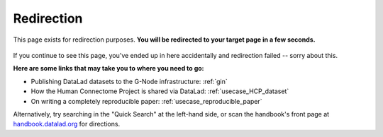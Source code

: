 Redirection
-----------

This page exists for redirection purposes.
**You will be redirected to your target page in a few seconds.**


.. figure:: artwork/src/redirection.svg

If you continue to see this page, you've ended up in here accidentally and redirection
failed -- sorry about this.

**Here are some links that may take you to where you need to go:**

* Publishing DataLad datasets to the G-Node infrastructure: :ref:`gin`
* How the Human Connectome Project is shared via DataLad: :ref:`usecase_HCP_dataset`
* On writing a completely reproducible paper: :ref:`usecase_reproducible_paper`

Alternatively, try searching in the "Quick Search" at the left-hand side, or
scan the handbook's front page at `handbook.datalad.org <http://handbook.datalad.org/en/latest/>`_
for directions.


..
   Include a named paragraph in the page, where the javascript code below will
   place any message.

.. raw:: html

   <p id="message"></p>

..
   This defines a mapping of redirect codes to their present URLs

.. raw:: html

   <script>
   let redirects = new Map([
       ['GIN', 'basics/101-139-gin.html'],
       ['HCP-dataset', 'usecases/HCP_dataset.html'],
       ['reproducible-paper', 'usecases/reproducible-paper.html']
   ]);
   </script>

..
   This code replaces the r.html?key part with the final URL, while keeping
   the rest of URL intact.

.. raw:: html

   <script>
   redirect = redirects.get(window.location.href.replace(/.*\?/, ""));
   if (redirect == undefined) {
     document.getElementById("message").innerHTML = "Whoops - redirection went wrong, we are lost!"
   } else {
     window.location.replace(window.location.href.replace(/r.html\?.*/, redirect))
   }
   </script>
